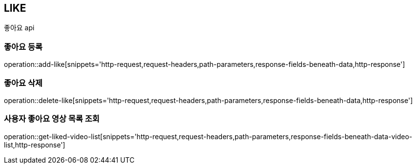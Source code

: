 // 도메인 명 : h1
== *LIKE*

// // api 명 : h3
// === *Like - Video Community*
좋아요 api



=== 좋아요 등록

operation::add-like[snippets='http-request,request-headers,path-parameters,response-fields-beneath-data,http-response']



=== 좋아요 삭제

operation::delete-like[snippets='http-request,request-headers,path-parameters,response-fields-beneath-data,http-response']



=== 사용자 좋아요 영상 목록 조회

operation::get-liked-video-list[snippets='http-request,request-headers,path-parameters,response-fields-beneath-data-video-list,http-response']
